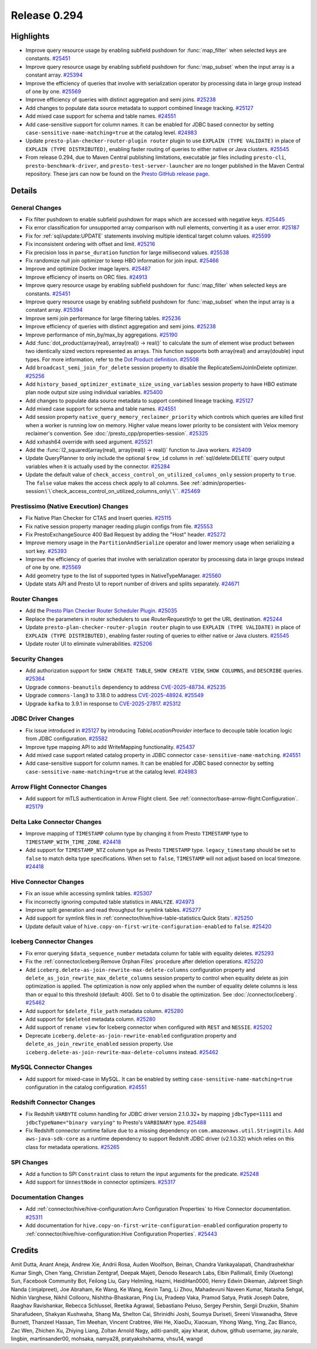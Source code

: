 =============
Release 0.294
=============

**Highlights**
==============
* Improve query resource usage by enabling subfield pushdown for :func:`map_filter` when selected keys are constants. `#25451 <https://github.com/prestodb/presto/pull/25451>`_
* Improve query resource usage by enabling subfield pushdown for :func:`map_subset` when the input array is a constant array. `#25394 <https://github.com/prestodb/presto/pull/25394>`_
* Improve the efficiency of queries that involve with serialization operator by processing data in large group instead of one by one. `#25569 <https://github.com/prestodb/presto/pull/25569>`_
* Improve efficiency of queries with distinct aggregation and semi joins. `#25238 <https://github.com/prestodb/presto/pull/25238>`_
* Add changes to populate data source metadata to support combined lineage tracking. `#25127 <https://github.com/prestodb/presto/pull/25127>`_
* Add mixed case support for schema and table names. `#24551 <https://github.com/prestodb/presto/pull/24551>`_
* Add case-sensitive support for column names. It can be enabled for JDBC based connector by setting ``case-sensitive-name-matching=true`` at the catalog level. `#24983 <https://github.com/prestodb/presto/pull/24983>`_
* Update ``presto-plan-checker-router-plugin router`` plugin to use ``EXPLAIN (TYPE VALIDATE)`` in place of ``EXPLAIN (TYPE DISTRIBUTED)``, enabling faster routing of queries to either native or Java clusters. `#25545 <https://github.com/prestodb/presto/pull/25545>`_
* From release 0.294, due to Maven Central publishing limitations, executable jar files including ``presto-cli``, ``presto-benchmark-driver``, and ``presto-test-server-launcher`` are no longer published in the Maven Central repository. These jars can now be found on the `Presto GitHub release page <https://github.com/prestodb/presto/releases/tag/0.294>`_.

**Details**
===========

General Changes
_______________
* Fix filter pushdown to enable subfield pushdown for maps which are accessed with negative keys. `#25445 <https://github.com/prestodb/presto/pull/25445>`_
* Fix error classification for unsupported array comparison with null elements, converting it as a user error. `#25187 <https://github.com/prestodb/presto/pull/25187>`_
* Fix for :ref:`sql/update:UPDATE` statements involving multiple identical target column values. `#25599 <https://github.com/prestodb/presto/pull/25599>`_
* Fix inconsistent ordering with offset and limit. `#25216 <https://github.com/prestodb/presto/pull/25216>`_
* Fix precision loss in ``parse_duration`` function for large millisecond values. `#25538 <https://github.com/prestodb/presto/pull/25538>`_
* Fix randomize null join optimizer to keep HBO information for join input. `#25466 <https://github.com/prestodb/presto/pull/25466>`_
* Improve and optimize Docker image layers. `#25487 <https://github.com/prestodb/presto/pull/25487>`_
* Improve efficiency of inserts on ORC files. `#24913 <https://github.com/prestodb/presto/pull/24913>`_
* Improve query resource usage by enabling subfield pushdown for :func:`map_filter` when selected keys are constants. `#25451 <https://github.com/prestodb/presto/pull/25451>`_
* Improve query resource usage by enabling subfield pushdown for :func:`map_subset` when the input array is a constant array. `#25394 <https://github.com/prestodb/presto/pull/25394>`_
* Improve semi join performance for large filtering tables. `#25236 <https://github.com/prestodb/presto/pull/25236>`_
* Improve efficiency of queries with distinct aggregation and semi joins. `#25238 <https://github.com/prestodb/presto/pull/25238>`_
* Improve performance of min_by/max_by aggregations. `#25190 <https://github.com/prestodb/presto/pull/25190>`_
* Add :func:`dot_product(array(real), array(real)) -> real()` to calculate the sum of element wise product between two identically sized vectors represented as arrays. This function supports both array(real) and array(double) input types. For more information, refer to the `Dot Product definition <https://en.wikipedia.org/wiki/Dot_product>`_. `#25508 <https://github.com/prestodb/presto/pull/25508>`_
* Add ``broadcast_semi_join_for_delete`` session property to disable the ReplicateSemiJoinInDelete optimizer. `#25256 <https://github.com/prestodb/presto/pull/25256>`_
* Add ``history_based_optimizer_estimate_size_using_variables`` session property to have HBO estimate plan node output size using individual variables. `#25400 <https://github.com/prestodb/presto/pull/25400>`_
* Add changes to populate data source metadata to support combined lineage tracking. `#25127 <https://github.com/prestodb/presto/pull/25127>`_
* Add mixed case support for schema and table names. `#24551 <https://github.com/prestodb/presto/pull/24551>`_
* Add session property ``native_query_memory_reclaimer_priority`` which controls which queries are killed first when a worker is running low on memory. Higher value means lower priority to be consistent with Velox memory reclaimer's convention. See :doc:`/presto_cpp/properties-session`. `#25325 <https://github.com/prestodb/presto/pull/25325>`_
* Add xxhash64 override with seed argument. `#25521 <https://github.com/prestodb/presto/pull/25521>`_
* Add the :func:`l2_squared(array(real), array(real)) -> real()` function to Java workers. `#25409 <https://github.com/prestodb/presto/pull/25409>`_
* Update QueryPlanner to only include the optional ``$row_id`` column in :ref:`sql/delete:DELETE` query output variables when it is actually used by the connector. `#25284 <https://github.com/prestodb/presto/pull/25284>`_
* Update the default value of ``check_access_control_on_utilized_columns_only`` session property to ``true``. The ``false`` value makes the access check apply to all columns. See :ref:`admin/properties-session:\`\`check_access_control_on_utilized_columns_only\`\``. `#25469 <https://github.com/prestodb/presto/pull/25469>`_

Prestissimo (Native Execution) Changes
______________________________________
* Fix Native Plan Checker for CTAS and Insert queries. `#25115 <https://github.com/prestodb/presto/pull/25115>`_
* Fix native session property manager reading plugin configs from file. `#25553 <https://github.com/prestodb/presto/pull/25553>`_
* Fix PrestoExchangeSource 400 Bad Request by adding the "Host" header. `#25272 <https://github.com/prestodb/presto/pull/25272>`_
* Improve memory usage in the ``PartitionAndSerialize`` operator and lower memory usage when serializing a sort key. `#25393 <https://github.com/prestodb/presto/pull/25393>`_
* Improve the efficiency of queries that involve with serialization operator by processing data in large groups instead of one by one. `#25569 <https://github.com/prestodb/presto/pull/25569>`_
* Add geometry type to the list of supported types in NativeTypeManager. `#25560 <https://github.com/prestodb/presto/pull/25560>`_
* Update stats API and Presto UI to report number of drivers and splits separately. `#24671 <https://github.com/prestodb/presto/pull/24671>`_

Router Changes
______________
* Add the `Presto Plan Checker Router Scheduler Plugin <https://github.com/prestodb/presto/tree/master/presto-plan-checker-router-plugin/README.md>`_. `#25035 <https://github.com/prestodb/presto/pull/25035>`_
* Replace the parameters in router schedulers to use `RouterRequestInfo` to get the URL destination. `#25244 <https://github.com/prestodb/presto/pull/25244>`_
* Update ``presto-plan-checker-router-plugin router`` plugin to use ``EXPLAIN (TYPE VALIDATE)`` in place of ``EXPLAIN (TYPE DISTRIBUTED)``, enabling faster routing of queries to either native or Java clusters. `#25545 <https://github.com/prestodb/presto/pull/25545>`_
* Update router UI to eliminate vulnerabilities. `#25206 <https://github.com/prestodb/presto/pull/25206>`_

Security Changes
________________
* Add authorization support for ``SHOW CREATE TABLE``, ``SHOW CREATE VIEW``, ``SHOW COLUMNS``, and ``DESCRIBE`` queries. `#25364 <https://github.com/prestodb/presto/pull/25364>`_
* Upgrade ``commons-beanutils`` dependency to address `CVE-2025-48734 <https://github.com/advisories/GHSA-wxr5-93ph-8wr9>`_. `#25235 <https://github.com/prestodb/presto/pull/25235>`_
* Upgrade ``commons-lang3`` to 3.18.0 to address `CVE-2025-48924 <https://github.com/advisories/GHSA-j288-q9x7-2f5v>`_. `#25549 <https://github.com/prestodb/presto/pull/25549>`_
* Upgrade ``kafka`` to 3.9.1 in response to `CVE-2025-27817 <https://github.com/advisories/GHSA-vgq5-3255-v292>`_. `#25312 <https://github.com/prestodb/presto/pull/25312>`_

JDBC Driver Changes
___________________
* Fix issue introduced in `#25127 <https://github.com/prestodb/presto/pull/25127>`_ by introducing `TableLocationProvider` interface to decouple table location logic from JDBC configuration. `#25582 <https://github.com/prestodb/presto/pull/25582>`_
* Improve type mapping API to add WriteMapping functionality. `#25437 <https://github.com/prestodb/presto/pull/25437>`_
* Add mixed case support related catalog property in JDBC connector ``case-sensitive-name-matching``. `#24551 <https://github.com/prestodb/presto/pull/24551>`_
* Add case-sensitive support for column names. It can be enabled for JDBC based connector by setting ``case-sensitive-name-matching=true`` at the catalog level. `#24983 <https://github.com/prestodb/presto/pull/24983>`_

Arrow Flight Connector Changes
______________________________
* Add support for mTLS authentication in Arrow Flight client. See :ref:`connector/base-arrow-flight:Configuration`. `#25179 <https://github.com/prestodb/presto/pull/25179>`_

Delta Lake Connector Changes
____________________________
* Improve mapping of ``TIMESTAMP`` column type by changing it from Presto  ``TIMESTAMP`` type to ``TIMESTAMP_WITH_TIME_ZONE``. `#24418 <https://github.com/prestodb/presto/pull/24418>`_
* Add support for ``TIMESTAMP_NTZ`` column type as Presto ``TIMESTAMP`` type. ``legacy_timestamp`` should be set to ``false`` to match delta type specifications. When set to ``false``, ``TIMESTAMP`` will not adjust based on local timezone. `#24418 <https://github.com/prestodb/presto/pull/24418>`_

Hive Connector Changes
______________________
* Fix an issue while accessing symlink tables. `#25307 <https://github.com/prestodb/presto/pull/25307>`_
* Fix incorrectly ignoring computed table statistics in ``ANALYZE``. `#24973 <https://github.com/prestodb/presto/pull/24973>`_
* Improve split generation and read throughput for symlink tables. `#25277 <https://github.com/prestodb/presto/pull/25277>`_
* Add support for symlink files in :ref:`connector/hive/hive-table-statistics:Quick Stats`. `#25250 <https://github.com/prestodb/presto/pull/25250>`_
* Update default value of ``hive.copy-on-first-write-configuration-enabled`` to ``false``. `#25420 <https://github.com/prestodb/presto/pull/25420>`_

Iceberg Connector Changes
_________________________
* Fix error querying ``$data_sequence_number`` metadata column for table with equality deletes. `#25293 <https://github.com/prestodb/presto/pull/25293>`_
* Fix the :ref:`connector/iceberg:Remove Orphan Files` procedure after deletion operations. `#25220 <https://github.com/prestodb/presto/pull/25220>`_
* Add ``iceberg.delete-as-join-rewrite-max-delete-columns`` configuration property and ``delete_as_join_rewrite_max_delete_columns`` session property to control when equality delete as join optimization is applied. The optimization is now only applied when the number of equality delete columns is less than or equal to this threshold (default: 400). Set to 0 to disable the optimization. See :doc:`/connector/iceberg`. `#25462 <https://github.com/prestodb/presto/pull/25462>`_
* Add support for ``$delete_file_path`` metadata column. `#25280 <https://github.com/prestodb/presto/pull/25280>`_
* Add support for ``$deleted`` metadata column. `#25280 <https://github.com/prestodb/presto/pull/25280>`_
* Add support of ``rename view`` for Iceberg connector when configured with ``REST`` and ``NESSIE``. `#25202 <https://github.com/prestodb/presto/pull/25202>`_
* Deprecate ``iceberg.delete-as-join-rewrite-enabled`` configuration property and ``delete_as_join_rewrite_enabled`` session property. Use ``iceberg.delete-as-join-rewrite-max-delete-columns`` instead. `#25462 <https://github.com/prestodb/presto/pull/25462>`_

MySQL Connector Changes
_______________________
* Add support for mixed-case in MySQL. It can be enabled by setting ``case-sensitive-name-matching=true`` configuration in the catalog configuration. `#24551 <https://github.com/prestodb/presto/pull/24551>`_

Redshift Connector Changes
__________________________
* Fix Redshift ``VARBYTE`` column handling for JDBC driver version 2.1.0.32+ by mapping ``jdbcType=1111`` and ``jdbcTypeName="binary varying"`` to Presto's ``VARBINARY`` type. `#25488 <https://github.com/prestodb/presto/pull/25488>`_
* Fix Redshift connector runtime failure due to a missing dependency on ``com.amazonaws.util.StringUtils``. Add ``aws-java-sdk-core`` as a runtime dependency to support Redshift JDBC driver (v2.1.0.32) which relies on this class for metadata operations. `#25265 <https://github.com/prestodb/presto/pull/25265>`_

SPI Changes
___________
* Add a function to SPI ``Constraint`` class to return the input arguments for the predicate. `#25248 <https://github.com/prestodb/presto/pull/25248>`_
* Add support for ``UnnestNode`` in connector optimizers. `#25317 <https://github.com/prestodb/presto/pull/25317>`_

Documentation Changes
_____________________
* Add :ref:`connector/hive/hive-configuration:Avro Configuration Properties` to Hive Connector documentation. `#25311 <https://github.com/prestodb/presto/pull/25311>`_
* Add documentation for ``hive.copy-on-first-write-configuration-enabled`` configuration property to :ref:`connector/hive/hive-configuration:Hive Configuration Properties`. `#25443 <https://github.com/prestodb/presto/pull/25443>`_

**Credits**
===========

Amit Dutta, Anant Aneja, Andrew Xie, Andrii Rosa, Auden Woolfson, Beinan, Chandra Vankayalapati, Chandrashekhar Kumar Singh, Chen Yang, Christian Zentgraf, Deepak Majeti, Denodo Research Labs, Elbin Pallimalil, Emily (Xuetong) Sun, Facebook Community Bot, Feilong Liu, Gary Helmling, Hazmi, HeidiHan0000, Henry Edwin Dikeman, Jalpreet Singh Nanda (:imjalpreet), Joe Abraham, Ke Wang, Ke Wang, Kevin Tang, Li Zhou, Mahadevuni Naveen Kumar, Natasha Sehgal, Nidhin Varghese, Nikhil Collooru, Nishitha-Bhaskaran, Ping Liu, Pradeep Vaka, Pramod Satya, Pratik Joseph Dabre, Raaghav Ravishankar, Rebecca Schlussel, Reetika Agrawal, Sebastiano Peluso, Sergey Pershin, Sergii Druzkin, Shahim Sharafudeen, Shakyan Kushwaha, Shang Ma, Shelton Cai, Shrinidhi Joshi, Soumya Duriseti, Sreeni Viswanadha, Steve Burnett, Thanzeel Hassan, Tim Meehan, Vincent Crabtree, Wei He, XiaoDu, Xiaoxuan, Yihong Wang, Ying, Zac Blanco, Zac Wen, Zhichen Xu, Zhiying Liang, Zoltan Arnold Nagy, aditi-pandit, ajay kharat, duhow, github username, jay.narale, lingbin, martinsander00, mohsaka, namya28, pratyakshsharma, vhsu14, wangd
